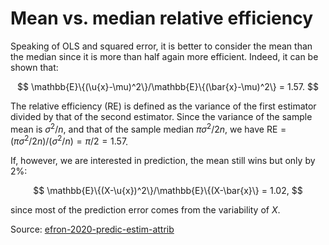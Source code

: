 * Mean vs. median relative efficiency

#+TAGS: :statistics:

Speaking of OLS and squared error, it is better to consider the mean than the median since it is more than half again more efficient. Indeed, it can be shown that:

$$ \mathbb{E}\{(\u{x}-\mu)^2\}/\mathbb{E}\{(\bar{x}-\mu)^2\} = 1.57. $$

The relative efficiency (RE) is defined as the variance of the first estimator divided by that of the second estimator. Since the variance of the sample mean is $\sigma^2/n$, and that of the sample median $\pi\sigma^2/2n$, we have $\text{RE} = (\pi\sigma^2/2n) / (\sigma^2/n) = \pi/2 = 1.57$.

If, however, we are interested in prediction, the mean still wins but only by 2%:

$$ \mathbb{E}\{(X-\u{x})^2\}/\mathbb{E}\{(X-\bar{x}\} = 1.02, $$

since most of the prediction error comes from the variability of $X$.

Source: [[/Users/chl/Documents/Papers/efron-2020-predic-estim-attrib.pdf][efron-2020-predic-estim-attrib]]
